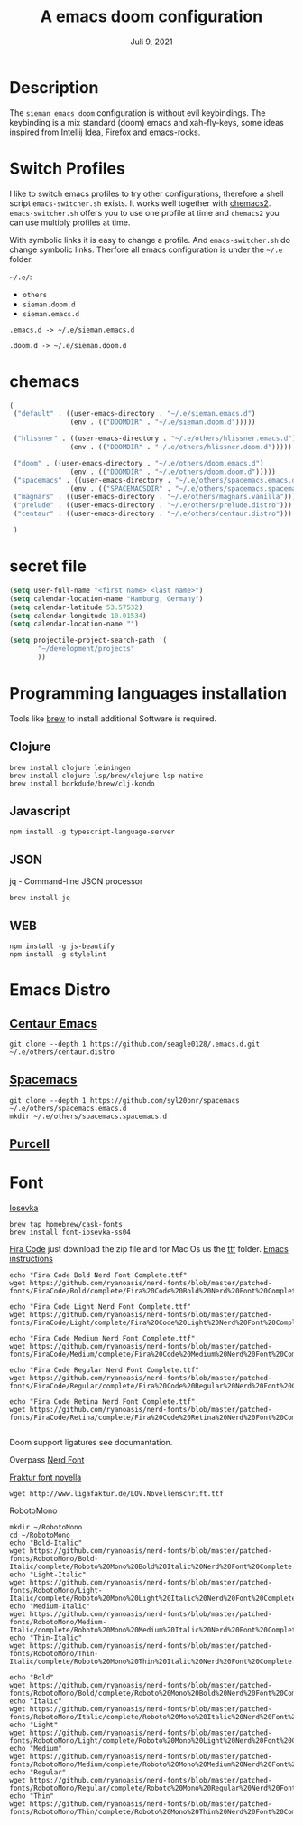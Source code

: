 #+TITLE:A emacs doom configuration
#+DATE:    Juli 9, 2021

* Description
The ~sieman emacs doom~ configuration is without evil keybindings. The keybinding is a mix standard (doom) emacs and xah-fly-keys, some ideas inspired from Intellij Idea, Firefox and [[http://emacsrocks.com/][emacs-rocks]].

* Switch Profiles
I like to switch emacs profiles to try other configurations, therefore a shell script ~emacs-switcher.sh~ exists. It works well together with [[https://github.com/plexus/chemacs2][chemacs2]]. ~emacs-switcher.sh~ offers you to use one profile at time and ~chemacs2~ you can use multiply profiles at time.

With symbolic links it is easy to change a profile. And ~emacs-switcher.sh~ do change symbolic links. Therfore all emacs configuration is under the =~/.e= folder.

=~/.e/=:
- =others=
- =sieman.doom.d=
- =sieman.emacs.d=

=.emacs.d -> ~/.e/sieman.emacs.d=

=.doom.d -> ~/.e/sieman.doom.d=


* chemacs

#+begin_src emacs-lisp  :tangle ~/.emacs-profiles.el
(
 ("default" . ((user-emacs-directory . "~/.e/sieman.emacs.d")
               (env . (("DOOMDIR" . "~/.e/sieman.doom.d")))))

 ("hlissner" . ((user-emacs-directory . "~/.e/others/hlissner.emacs.d")
               (env . (("DOOMDIR" . "~/.e/others/hlissner.doom.d")))))

 ("doom" . ((user-emacs-directory . "~/.e/others/doom.emacs.d")
               (env . (("DOOMDIR" . "~/.e/others/doom.doom.d")))))
 ("spacemacs" . ((user-emacs-directory . "~/.e/others/spacemacs.emacs.d")
               (env . (("SPACEMACSDIR" . "~/.e/others/spacemacs.spacemacs.d")))))
 ("magnars" . ((user-emacs-directory . "~/.e/others/magnars.vanilla")))
 ("prelude" . ((user-emacs-directory . "~/.e/others/prelude.distro")))
 ("centaur" . ((user-emacs-directory . "~/.e/others/centaur.distro")))

 )
#+end_src
* secret file
#+begin_src emacs-lisp :tangle ~/.emacs.secrets
(setq user-full-name "<first name> <last name>")
(setq calendar-location-name "Hamburg, Germany")
(setq calendar-latitude 53.57532)
(setq calendar-longitude 10.01534)
(setq calendar-location-name "")

(setq projectile-project-search-path '(
       "~/development/projects"
       ))
#+end_src

* Programming languages installation
Tools like [[https://brew.sh/][brew]] to install additional Software is required.
** Clojure
#+begin_src shell
brew install clojure leiningen
brew install clojure-lsp/brew/clojure-lsp-native
brew install borkdude/brew/clj-kondo
#+end_src
** Javascript
#+begin_src shell
npm install -g typescript-language-server
#+end_src
** JSON
jq - Command-line JSON processor
#+begin_src shell
brew install jq
#+end_src
** WEB
#+begin_src shell
npm install -g js-beautify
npm install -g stylelint
#+end_src
* Emacs Distro
** [[https://github.com/seagle0128/.emacs.d][Centaur Emacs]]
#+begin_src shell
git clone --depth 1 https://github.com/seagle0128/.emacs.d.git ~/.e/others/centaur.distro
#+end_src

** [[https://www.spacemacs.org][Spacemacs]]

#+begin_src shell
git clone --depth 1 https://github.com/syl20bnr/spacemacs ~/.e/others/spacemacs.emacs.d
mkdir ~/.e/others/spacemacs.spacemacs.d
#+end_src

** [[https://github.com/purcell/emacs.d][Purcell]]
* Font

[[https://typeof.net/Iosevka/][Iosevka]]

#+begin_src shell
 brew tap homebrew/cask-fonts
 brew install font-iosevka-ss04
#+end_src

[[https://github.com/tonsky/FiraCode][Fira Code]] just download the zip file and for Mac Os us the _ttf_ folder. [[https://github.com/tonsky/FiraCode/wiki/Emacs-instructions][Emacs instructions]]

#+begin_src shell
echo "Fira Code Bold Nerd Font Complete.ttf"
wget https://github.com/ryanoasis/nerd-fonts/blob/master/patched-fonts/FiraCode/Bold/complete/Fira%20Code%20Bold%20Nerd%20Font%20Complete.ttf

echo "Fira Code Light Nerd Font Complete.ttf"
wget https://github.com/ryanoasis/nerd-fonts/blob/master/patched-fonts/FiraCode/Light/complete/Fira%20Code%20Light%20Nerd%20Font%20Complete.ttf

echo "Fira Code Medium Nerd Font Complete.ttf"
wget https://github.com/ryanoasis/nerd-fonts/blob/master/patched-fonts/FiraCode/Medium/complete/Fira%20Code%20Medium%20Nerd%20Font%20Complete.ttf

echo "Fira Code Regular Nerd Font Complete.ttf"
wget https://github.com/ryanoasis/nerd-fonts/blob/master/patched-fonts/FiraCode/Regular/complete/Fira%20Code%20Regular%20Nerd%20Font%20Complete.ttf

echo "Fira Code Retina Nerd Font Complete.ttf"
wget https://github.com/ryanoasis/nerd-fonts/blob/master/patched-fonts/FiraCode/Retina/complete/Fira%20Code%20Retina%20Nerd%20Font%20Complete.ttf

#+end_src

Doom support ligatures see documantation.

Overpass [[https://github.com/gitfool/nerd-fonts/tree/master/patched-fonts/Overpass][Nerd Font]]

[[http://www.ligafaktur.de/Fontbild-novel.html][Fraktur font novella]]
#+begin_src shell
wget http://www.ligafaktur.de/LOV.Novellenschrift.ttf
#+end_src

RobotoMono
#+begin_src shell
mkdir ~/RobotoMono
cd ~/RobotoMono
echo "Bold-Italic"
wget https://github.com/ryanoasis/nerd-fonts/blob/master/patched-fonts/RobotoMono/Bold-Italic/complete/Roboto%20Mono%20Bold%20Italic%20Nerd%20Font%20Complete.ttf
echo "Light-Italic"
wget https://github.com/ryanoasis/nerd-fonts/blob/master/patched-fonts/RobotoMono/Light-Italic/complete/Roboto%20Mono%20Light%20Italic%20Nerd%20Font%20Complete.ttf
echo "Medium-Italic"
wget https://github.com/ryanoasis/nerd-fonts/blob/master/patched-fonts/RobotoMono/Medium-Italic/complete/Roboto%20Mono%20Medium%20Italic%20Nerd%20Font%20Complete.ttf
echo "Thin-Italic"
wget https://github.com/ryanoasis/nerd-fonts/blob/master/patched-fonts/RobotoMono/Thin-Italic/complete/Roboto%20Mono%20Thin%20Italic%20Nerd%20Font%20Complete.ttf

echo "Bold"
wget https://github.com/ryanoasis/nerd-fonts/blob/master/patched-fonts/RobotoMono/Bold/complete/Roboto%20Mono%20Bold%20Nerd%20Font%20Complete.ttf
echo "Italic"
wget https://github.com/ryanoasis/nerd-fonts/blob/master/patched-fonts/RobotoMono/Italic/complete/Roboto%20Mono%20Italic%20Nerd%20Font%20Complete.ttf
echo "Light"
wget https://github.com/ryanoasis/nerd-fonts/blob/master/patched-fonts/RobotoMono/Light/complete/Roboto%20Mono%20Light%20Nerd%20Font%20Complete.ttf
echo "Medium"
wget https://github.com/ryanoasis/nerd-fonts/blob/master/patched-fonts/RobotoMono/Medium/complete/Roboto%20Mono%20Medium%20Nerd%20Font%20Complete.ttf
echo "Regular"
wget https://github.com/ryanoasis/nerd-fonts/blob/master/patched-fonts/RobotoMono/Regular/complete/Roboto%20Mono%20Regular%20Nerd%20Font%20Complete.ttf
echo "Thin"
wget https://github.com/ryanoasis/nerd-fonts/blob/master/patched-fonts/RobotoMono/Thin/complete/Roboto%20Mono%20Thin%20Nerd%20Font%20Complete.ttf
#+end_src

#+RESULTS:
| Now           | using | node | v10.16.3 | (npm | v6.9.0) |
| Now           | using | node | v10.16.3 | (npm | v6.9.0) |
| Bold-Italic   |       |      |          |      |         |
| Light-Italic  |       |      |          |      |         |
| Medium-Italic |       |      |          |      |         |
| Thin-Italic   |       |      |          |      |         |
| Bold          |       |      |          |      |         |
| Italic        |       |      |          |      |         |
| Light         |       |      |          |      |         |
| Medium        |       |      |          |      |         |
| Regular       |       |      |          |      |         |
| Thin          |       |      |          |      |         |
